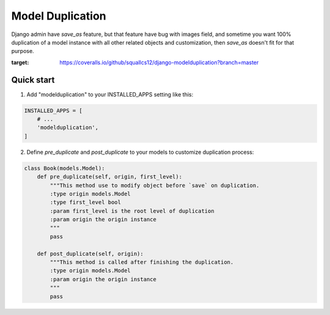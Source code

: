 =====
Model Duplication
=====

Django admin have `save_as` feature, but that feature have bug with images field, and sometime you want 100% duplication of a model instance with all other related objects and customization, then `save_as` doesn't fit for that purpose.

.. image:: https://coveralls.io/repos/github/squallcs12/django-modelduplication/badge.svg?branch=master
:target: https://coveralls.io/github/squallcs12/django-modelduplication?branch=master


Quick start
-----------

1. Add "modelduplication" to your INSTALLED_APPS setting like this:

.. code-block:: python

    INSTALLED_APPS = [
        # ...  
        'modelduplication',
    ]


2. Define `pre_duplicate` and `post_duplicate` to your models to customize duplication process:

.. code-block:: python

    class Book(models.Model):
        def pre_duplicate(self, origin, first_level):
            """This method use to modify object before `save` on duplication.
            :type origin models.Model
            :type first_level bool
            :param first_level is the root level of duplication
            :param origin the origin instance
            """ 
            pass

        def post_duplicate(self, origin):
            """This method is called after finishing the duplication.
            :type origin models.Model
            :param origin the origin instance
            """ 
            pass
